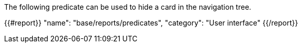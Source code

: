 The following predicate can be used to hide a card in the navigation tree.

{{#report}}
    "name": "base/reports/predicates",
    "category": "User interface"
{{/report}}